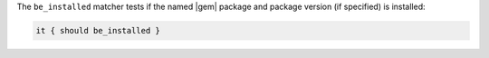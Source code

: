 .. The contents of this file are included in multiple topics.
.. This file should not be changed in a way that hinders its ability to appear in multiple documentation sets.

The ``be_installed`` matcher tests if the named |gem| package and package version (if specified) is installed:

.. code-block:: ruby

   it { should be_installed }
